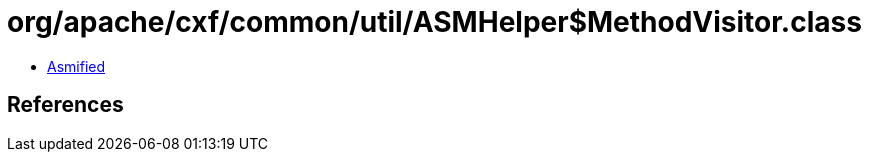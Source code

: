 = org/apache/cxf/common/util/ASMHelper$MethodVisitor.class

 - link:ASMHelper$MethodVisitor-asmified.java[Asmified]

== References

